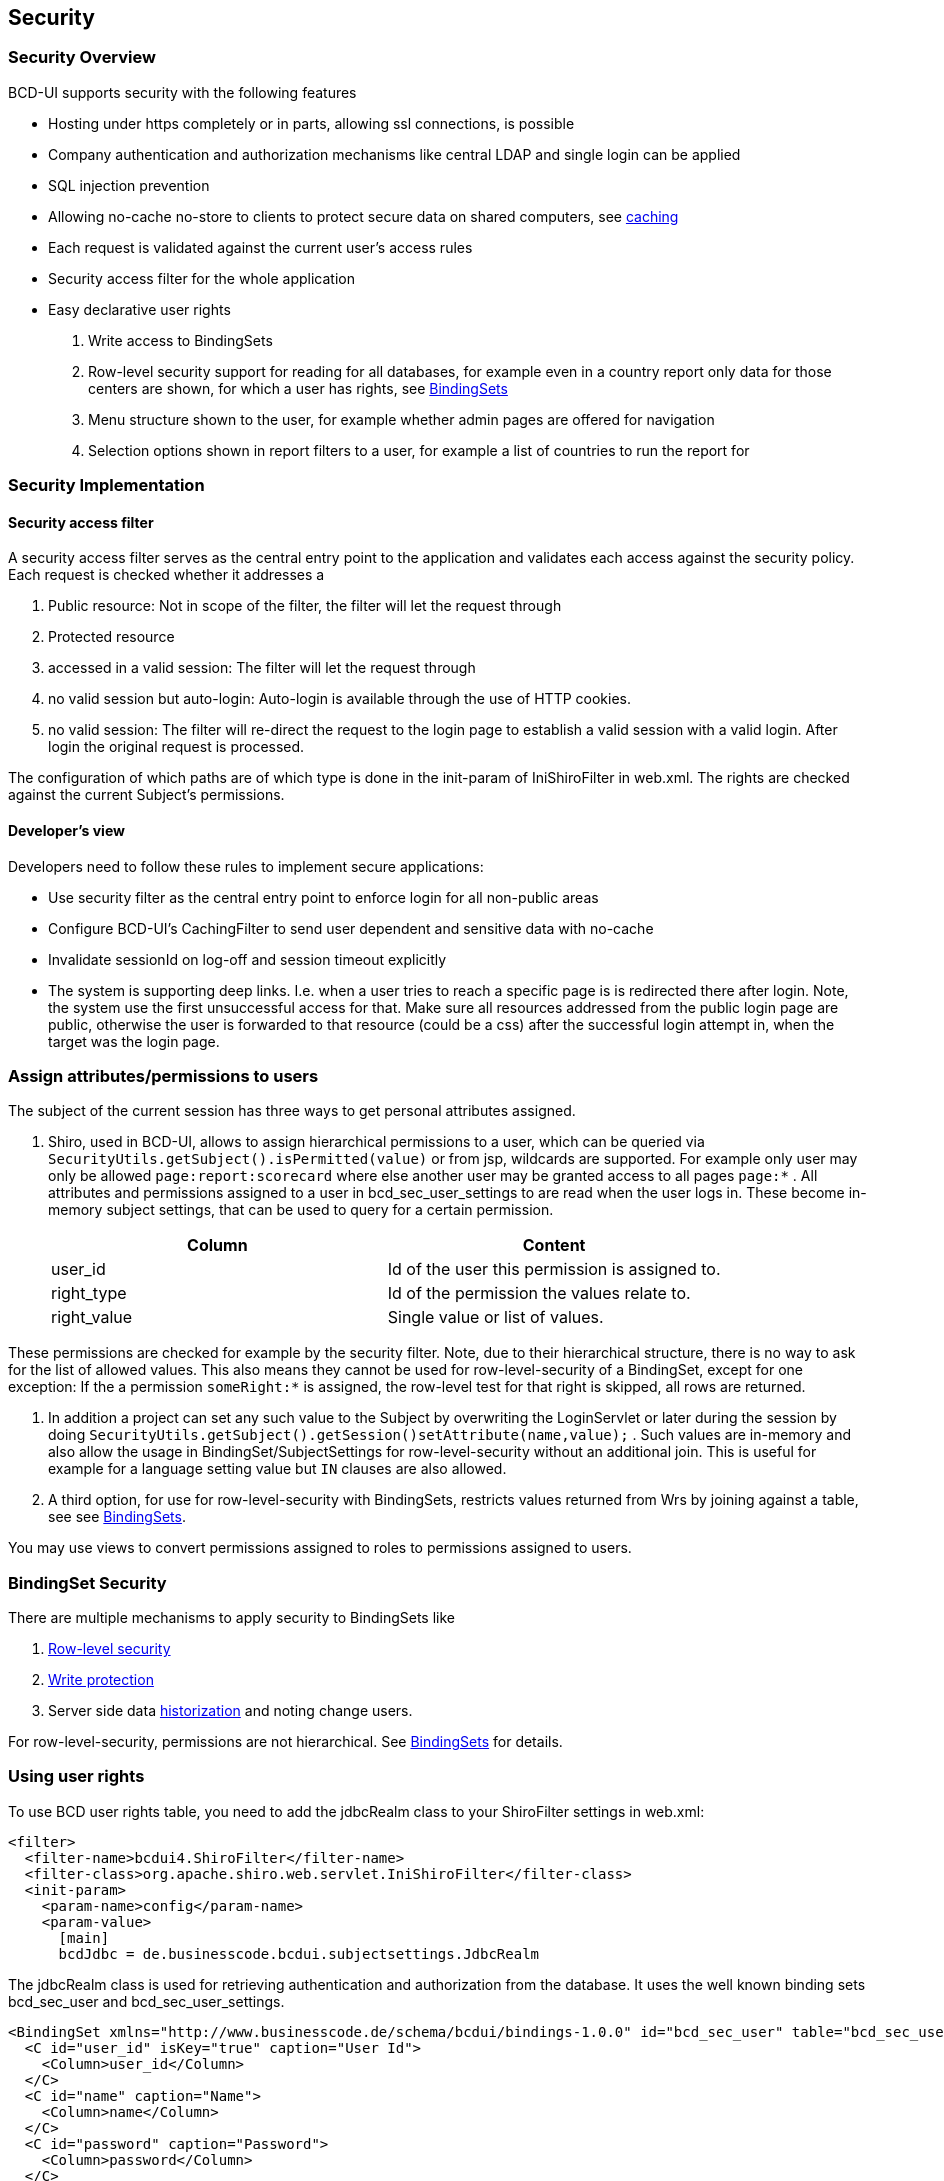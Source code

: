 [[DocSecurity]]
== Security

=== Security Overview

BCD-UI supports security with the following features

* Hosting under https completely or in parts, allowing ssl connections, is possible
* Company authentication and authorization mechanisms like central LDAP and single login can be applied
* SQL injection prevention
* Allowing no-cache no-store to clients to protect secure data on shared computers, see <<DocCaching,caching>>
* Each request is validated against the current user's access rules
* Security access filter for the whole application
* Easy declarative user rights

. Write access to BindingSets
. Row-level security support for reading for all databases, for example even in a country report only data for those centers are shown,
for which a user has rights, see <<DocBinding,BindingSets>>
. Menu structure shown to the user, for example whether admin pages are offered for navigation
. Selection options shown in report filters to a user, for example a list of countries to run the report for


=== Security Implementation

==== Security access filter

A security access filter serves as the central entry point to the application and validates each access against the security policy.
Each request is checked whether it addresses a

. Public resource: Not in scope of the filter, the filter will let the request through
. Protected resource

. accessed in a valid session: The filter will let the request through
. no valid session but auto-login: Auto-login is available through the use of HTTP cookies.
. no valid session: The filter will re-direct the request to the login page to establish a valid session with a valid login.
After login the original request is processed.


The configuration of which paths are of which type is done in the init-param of IniShiroFilter in web.xml.
The rights are checked against the current Subject's permissions.

==== Developer's view

Developers need to follow these rules to implement secure applications:

* Use security filter as the central entry point to enforce login for all non-public areas
* Configure BCD-UI's CachingFilter to send user dependent and sensitive data with no-cache
* Invalidate sessionId on log-off and session timeout explicitly
* The system is supporting deep links. I.e. when a user tries to reach a specific page is is redirected there after login.
Note, the system use the first unsuccessful access for that.
Make sure all resources addressed from the public login page are public, otherwise the user is forwarded to that
resource (could be a css) after the successful login attempt in, when the target was the login page.

=== Assign attributes/permissions to users

The subject of the current session has three ways to get personal attributes assigned.

. Shiro, used in BCD-UI, allows to assign hierarchical permissions to a user, which can be queried via
 `SecurityUtils.getSubject().isPermitted(value)`  or from jsp, wildcards are supported.
For example only user may only be allowed  `page:report:scorecard`  where else another user may be granted
access to all pages  `page:*` .
All attributes and permissions assigned to a user in bcd_sec_user_settings to are read when the user logs in.
These become in-memory subject settings, that can be used to query for a certain permission.
+
[options="header"]
|===
|Column|Content
|user_id|Id of the user this permission is assigned to.
|right_type|Id of the permission the values relate to.
|right_value|Single value or list of values.
|===

These permissions are checked for example by the security filter.
Note, due to their hierarchical structure, there is no way to ask for the list of allowed values.
This also means they cannot be used for row-level-security of a BindingSet, except for one exception:
If the a permission  `someRight:*`  is assigned, the row-level test for that right is skipped, all rows are returned.

. In addition a project can set any such value to the Subject by overwriting the LoginServlet or later during the session by doing
 `SecurityUtils.getSubject().getSession()setAttribute(name,value);` .
Such values are in-memory and also allow the usage in BindingSet/SubjectSettings for row-level-security without an additional join.
This is useful for example for a language setting value but  `IN`  clauses are also allowed.

. A third option, for use for row-level-security with BindingSets, restricts values returned from Wrs by joining against a table, see
see <<DocBinding,BindingSets>>.


You may use views to convert permissions assigned to roles to permissions assigned to users.

=== BindingSet Security

There are multiple mechanisms to apply security to BindingSets like

. <<DocBinding,Row-level security>>
. <<DocBinding,Write protection>>
. Server side data <<DocBinding,historization>> and noting change users.

For row-level-security, permissions are not hierarchical.
See <<DocBinding,BindingSets>> for details.

=== Using user rights

To use BCD user rights table, you need to add the jdbcRealm class to your ShiroFilter settings in web.xml:

[source,javascript]
----
<filter>
  <filter-name>bcdui4.ShiroFilter</filter-name>
  <filter-class>org.apache.shiro.web.servlet.IniShiroFilter</filter-class>
  <init-param>
    <param-name>config</param-name>
    <param-value>
      [main]
      bcdJdbc = de.businesscode.bcdui.subjectsettings.JdbcRealm

----

The jdbcRealm class is used for retrieving authentication and authorization from the database. It uses the well known binding sets bcd_sec_user and bcd_sec_user_settings.

[source,xml]
----
<BindingSet xmlns="http://www.businesscode.de/schema/bcdui/bindings-1.0.0" id="bcd_sec_user" table="bcd_sec_user">
  <C id="user_id" isKey="true" caption="User Id">
    <Column>user_id</Column>
  </C>
  <C id="name" caption="Name">
    <Column>name</Column>
  </C>
  <C id="password" caption="Password">
    <Column>password</Column>
  </C>
  <C id="is_disabled" caption="Is disabled">
    <Column>is_disabled</Column>
  </C>
</BindingSet>
----

[source,xml]
----
<BindingSet xmlns="http://www.businesscode.de/schema/bcdui/bindings-1.0.0" id="bcd_sec_user_settings" table="bcd_sec_user_settings">
  <C id="user_id" isKey="true">
    <Column>user_id</Column>
  </C>
  <C id="right_type" isKey="true">
    <Column>right_type</Column>
  </C>
  <C id="right_value" isKey="true">
    <Column>right_value</Column>
  </C>
</BindingSet>
----

The urls section within the shiroFilter settings define which pages require login, users not logged in will be sent to /login.html

[source,javascript]
----

[urls]
# format: /reports/budget/** = authc, perms["pages:budget"]
/_dev_testing/wrs/** = authc
/artifacts/widgets/** = user, perms["pages:charts"]
/_dev_testing/subjectSettings/** = authc

----

As an example to restrict a user to a given country (e.g. bcd, geo:ctr, US (user_id, right_type, right_value)) can be found <<DocBinding,here>>.
After setting it up, the user bcd gets only filtered data from the database since the query internally performed an inner join with country = 'US'.

=== Kerberos / Windows SSO / Windows Authentication

BCDUI provides transparent integration for authentication against Windows Active Directory (or any other Directory service) via Kerberos protocol for web applications running
Tomcat v7 or greater. In any case of authentication failure the system fallsback to built-in form authentication.

==== Prerequisites

. Copy bcd-spnego-valve-[x.x.x].jar to be copied into $TOMCAT_HOME/lib folder (or any other folder known to Tomcat's common-classloader); there are no side-effects
of putting this library into tomcat.

. Existing service account on Active Directory, i.e. HTTP/tomcat1.virtual.business-code.de@VIRTUAL.BUSINESS-CODE.DE to be used by tomcat
. Create a .keytab file for that service account.
. Tomcat must be running on a remote machine from Active Directory perspective as well as from User's perspective, otherwise SPNEGO on browser will fallback to proprietary NTLM, which is not supported.
. The hostname must be added to "Local Intranet" security zone for IE (Chrome uses same settings), for FF you have to enter configuration to add host to trusted sites.

==== Windows Active Directory User Setup

TODO

==== Tomcat Configuration

. Keytab from Domain Controller
+
Please ask your domain administrator to provide a keytab file for
tomcat service to connect to Domain Controller. A sample keytab file
is located at tomcat1-sample.keytab; (however, that file can't be
used in your environment).

. Install Java 8 on Linux box
. Install Tomcat7 v.7.0.60 or newer
. After you have factory-installed your tomcat, please
copy files from tomcat_lib/* to your $tomcat.home/lib

. Install JAAS/Kerberos configuration:

* Copy your keytab file (which you have got in step 0) and tomcat_conf/*
to your $catalina.base/conf folder and adjust the files to meet your
environment configuration:
* file: jaas.conf, change following properties:
* principal -&gt; (put your principal here the keytab file was issued for)
* keytab -&gt; adjust path to reflect location of your keytab file
file: krb5.ini
* change realm VIRTUAL.BUSINESS-CODE.DE to yours, realm names must be CAPITAL CASE.
* default_keytab_name -&gt; adjust path to reflect location of your keytab file
* [realms].&lt;YOUR_REALM&gt;.kdc -&gt; hostname of your domain controller

. Install SSO Test App:

* copy BCD-UI-SSO.war to $tomcat.base/webapps
* ensure the app is running by navigating in your browser to url:
* &lt;your-tomcat-hostname&gt;/BCD-UI-SSO
*  you should see a page with a link
* "Enter Secured Page"
* Please, don't klick the link yet. If you dont see the page, please
check Tomcat logs. Most likely you have missed to copy extra library
to tomcat as described in step 2.

. Configure Browsers on Windows client machine with domain user to test SSO:
+
* For IE and Chrome ( chrome re-uses settings from IE ):

* add &lt;your-tomcat-hostname&gt; to "Local intranet" security-zone
* ensure "Enable integrated windows authentication" is checked in Internet Options -&gt; Advanced -&gt; Security subtree

* For Firefox:
+
open about:config in your Firefox browser and change following options:

[source,javascript]
----

network.negotiate-auth.allow-non-fqdn     => true
network.negotiate-auth.delegation-uris    => <your-tomcat-hostname>
network.automatic-ntlm-auth.trusted-uris  => <your-tomcat-hostname>
network.automatic-ntlm-auth.allow-proxies => True
network.negotiate-auth.allow-proxies      => True

----


. Verify SSO on Windows client machine with domain user:
+
* After security settings changed, please restart the browser and navigate to url:
* then click on "Enter Secured Page" link
* Your should see one of the following:
* "SSO success", along with principal name.
* "SSO failed", which means that SSO has failed for some reason. Please consult
* tomcat logs for further information. In such a case the webapplication will
trigger authentication on itself.
* In case you see HTTP-401 or some default authentication-failed screen or a browser
pop-ups authentication dialog, then you most likely did not configure your browser
properly (see step 5)


==== Context (Webapp) Configuration

Extend your Context descriptor (context.xml) and register the Valve 'de.businesscode.bcdui.security.SpnegoValve':

[source,xml]
----
<Context>
  <Valve className="de.businesscode.bcdui.security.SpnegoValve"/>
</Context>
----

Now, the Valve is attached to request processing, yet without effect. We have to arm it in your web.xml. As such, please
add following to your descriptor:

[source,xml]
----
<security-role>
  <role-name>*</role-name>
</security-role><security-constraint>
  <web-resource-collection>
    <web-resource-name>SPNEGO AUTHENTICATION</web-resource-name>
    <url-pattern>/*</url-pattern>
  </web-resource-collection>
  <auth-constraint>
    <role-name>*</role-name>
  </auth-constraint>
</security-constraint>
----

no &lt;login-config&gt; element is required here, since we have attached our Valve explicitely. Essentially, security-constraint/web-resource-collection/url-pattern
shall match those secured by Shiro Filter. Once done you have enabled Windows/Kerberos SSO, which will fall back to form based authentication in any failure. Please, also consult
#Resources for trouble-shooting.
Finally, rewrite the default 'authc' filter in Shiro descriptor (inline in web.xml or shiro.ini) and add this line into [main] section:

[source,javascript]
----

[main]
authc = de.businesscode.bcdui.subjectsettings.AuthenticationFilter
realm = de.businesscode.bcdui.subjectsettings.JdbcRealm
...

----

==== How it works

TODO

=== Future versions

Later versions of BCD-UI will support a role model, dependent right-types, deny rights, caption look-up for right-value and hierarchical right-values.
Also it will be possible to use userNamePattern attribute in the configuration to restrict a authentication source to certain users.
Users will also be set to inactive if their login failed for a configurable number of times and custom attributes for the user's core data.
